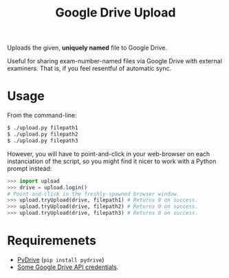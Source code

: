 #+TITLE: Google Drive Upload

Uploads the given, *uniquely named* file to Google Drive.

Useful for sharing exam-number-named files via Google Drive with external
examiners. That is, if you feel resentful of automatic sync.

* Usage

From the command-line:

#+BEGIN_SRC sh
$ ./upload.py filepath1
$ ./upload.py filepath2
$ ./upload.py filepath3
#+END_SRC

However, you will have to point-and-click in your web-browser on each
instanciation of the script, so you might find it nicer to work with a Python
prompt instead:

#+BEGIN_SRC python
>>> import upload
>>> drive = upload.login()
# Point-and-click in the freshly-spawned browser window.
>>> upload.tryUpload(drive, filepath1) # Returns 0 on success.
>>> upload.tryUpload(drive, filepath2) # Returns 0 on success.
>>> upload.tryUpload(drive, filepath3) # Returns 0 on success.
#+END_SRC

* Requiremenets

  * [[http://pythonhosted.org/PyDrive/][PyDrive]] (~pip install pydrive~)
  * [[https://pythonhosted.org/PyDrive/quickstart.html#authentication][Some
    Google Drive API credentials]].
